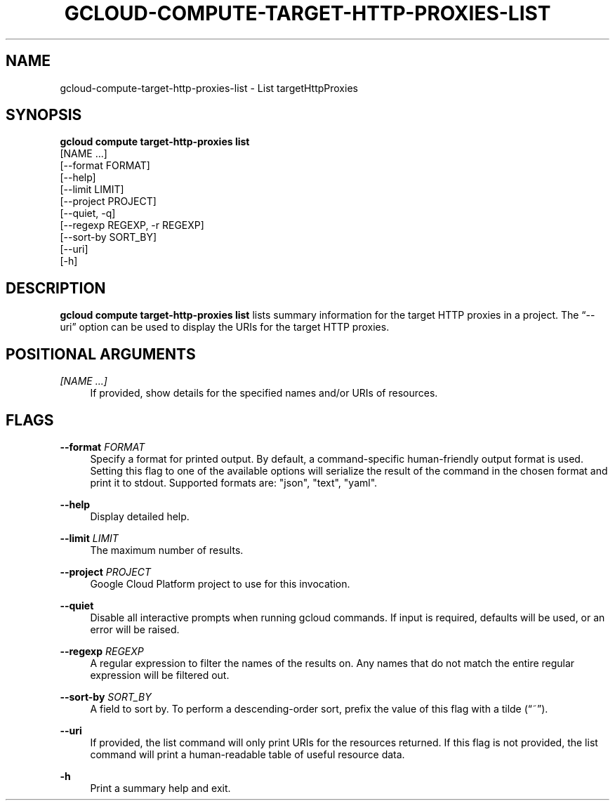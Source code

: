 '\" t
.TH "GCLOUD\-COMPUTE\-TARGET\-HTTP\-PROXIES\-LIST" "1"
.ie \n(.g .ds Aq \(aq
.el       .ds Aq '
.nh
.ad l
.SH "NAME"
gcloud-compute-target-http-proxies-list \- List targetHttpProxies
.SH "SYNOPSIS"
.sp
.nf
\fBgcloud compute target\-http\-proxies list\fR
  [NAME \&...]
  [\-\-format FORMAT]
  [\-\-help]
  [\-\-limit LIMIT]
  [\-\-project PROJECT]
  [\-\-quiet, \-q]
  [\-\-regexp REGEXP, \-r REGEXP]
  [\-\-sort\-by SORT_BY]
  [\-\-uri]
  [\-h]
.fi
.SH "DESCRIPTION"
.sp
\fBgcloud compute target\-http\-proxies list\fR lists summary information for the target HTTP proxies in a project\&. The \(lq\-\-uri\(rq option can be used to display the URIs for the target HTTP proxies\&.
.SH "POSITIONAL ARGUMENTS"
.PP
\fI[NAME \&...]\fR
.RS 4
If provided, show details for the specified names and/or URIs of resources\&.
.RE
.SH "FLAGS"
.PP
\fB\-\-format\fR \fIFORMAT\fR
.RS 4
Specify a format for printed output\&. By default, a command\-specific human\-friendly output format is used\&. Setting this flag to one of the available options will serialize the result of the command in the chosen format and print it to stdout\&. Supported formats are: "json", "text", "yaml"\&.
.RE
.PP
\fB\-\-help\fR
.RS 4
Display detailed help\&.
.RE
.PP
\fB\-\-limit\fR \fILIMIT\fR
.RS 4
The maximum number of results\&.
.RE
.PP
\fB\-\-project\fR \fIPROJECT\fR
.RS 4
Google Cloud Platform project to use for this invocation\&.
.RE
.PP
\fB\-\-quiet\fR
.RS 4
Disable all interactive prompts when running gcloud commands\&. If input is required, defaults will be used, or an error will be raised\&.
.RE
.PP
\fB\-\-regexp\fR \fIREGEXP\fR
.RS 4
A regular expression to filter the names of the results on\&. Any names that do not match the entire regular expression will be filtered out\&.
.RE
.PP
\fB\-\-sort\-by\fR \fISORT_BY\fR
.RS 4
A field to sort by\&. To perform a descending\-order sort, prefix the value of this flag with a tilde (\(lq~\(rq)\&.
.RE
.PP
\fB\-\-uri\fR
.RS 4
If provided, the list command will only print URIs for the resources returned\&. If this flag is not provided, the list command will print a human\-readable table of useful resource data\&.
.RE
.PP
\fB\-h\fR
.RS 4
Print a summary help and exit\&.
.RE
